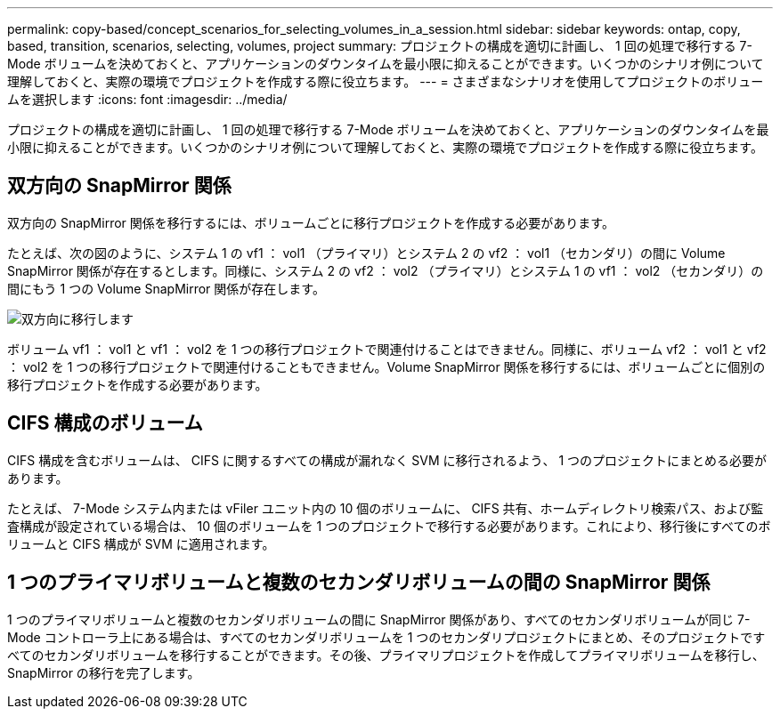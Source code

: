 ---
permalink: copy-based/concept_scenarios_for_selecting_volumes_in_a_session.html 
sidebar: sidebar 
keywords: ontap, copy, based, transition, scenarios, selecting, volumes, project 
summary: プロジェクトの構成を適切に計画し、 1 回の処理で移行する 7-Mode ボリュームを決めておくと、アプリケーションのダウンタイムを最小限に抑えることができます。いくつかのシナリオ例について理解しておくと、実際の環境でプロジェクトを作成する際に役立ちます。 
---
= さまざまなシナリオを使用してプロジェクトのボリュームを選択します
:icons: font
:imagesdir: ../media/


[role="lead"]
プロジェクトの構成を適切に計画し、 1 回の処理で移行する 7-Mode ボリュームを決めておくと、アプリケーションのダウンタイムを最小限に抑えることができます。いくつかのシナリオ例について理解しておくと、実際の環境でプロジェクトを作成する際に役立ちます。



== 双方向の SnapMirror 関係

双方向の SnapMirror 関係を移行するには、ボリュームごとに移行プロジェクトを作成する必要があります。

たとえば、次の図のように、システム 1 の vf1 ： vol1 （プライマリ）とシステム 2 の vf2 ： vol1 （セカンダリ）の間に Volume SnapMirror 関係が存在するとします。同様に、システム 2 の vf2 ： vol2 （プライマリ）とシステム 1 の vf1 ： vol2 （セカンダリ）の間にもう 1 つの Volume SnapMirror 関係が存在します。

image::../media/transition_bidirectional.gif[双方向に移行します]

ボリューム vf1 ： vol1 と vf1 ： vol2 を 1 つの移行プロジェクトで関連付けることはできません。同様に、ボリューム vf2 ： vol1 と vf2 ： vol2 を 1 つの移行プロジェクトで関連付けることもできません。Volume SnapMirror 関係を移行するには、ボリュームごとに個別の移行プロジェクトを作成する必要があります。



== CIFS 構成のボリューム

CIFS 構成を含むボリュームは、 CIFS に関するすべての構成が漏れなく SVM に移行されるよう、 1 つのプロジェクトにまとめる必要があります。

たとえば、 7-Mode システム内または vFiler ユニット内の 10 個のボリュームに、 CIFS 共有、ホームディレクトリ検索パス、および監査構成が設定されている場合は、 10 個のボリュームを 1 つのプロジェクトで移行する必要があります。これにより、移行後にすべてのボリュームと CIFS 構成が SVM に適用されます。



== 1 つのプライマリボリュームと複数のセカンダリボリュームの間の SnapMirror 関係

1 つのプライマリボリュームと複数のセカンダリボリュームの間に SnapMirror 関係があり、すべてのセカンダリボリュームが同じ 7-Mode コントローラ上にある場合は、すべてのセカンダリボリュームを 1 つのセカンダリプロジェクトにまとめ、そのプロジェクトですべてのセカンダリボリュームを移行することができます。その後、プライマリプロジェクトを作成してプライマリボリュームを移行し、 SnapMirror の移行を完了します。
